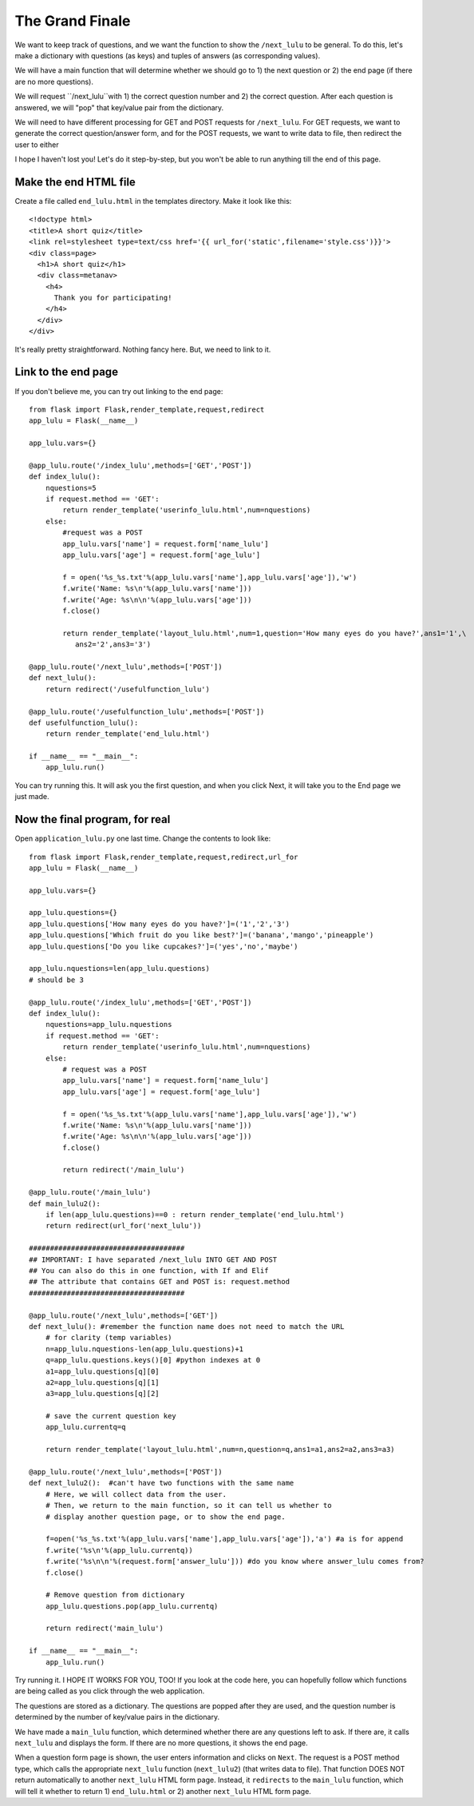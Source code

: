 The Grand Finale
================

We want to keep track of questions, and we want the function to show the ``/next_lulu`` to be general.  To do this, let's make a
dictionary with questions (as keys) and tuples of answers (as corresponding values). 

We will have a main function that will determine whether we should go to 1) the next question or 2) the end page (if there are 
no more questions).

We will request ``/next_lulu``with 1) the correct question number and 2) the correct question.  After each question is answered, 
we will "pop" that key/value pair from the dictionary.

We will need to have different processing for GET and POST requests for ``/next_lulu``.  For GET requests, we want to
generate the correct question/answer form, and for the POST requests, we want to write data to file, then redirect
the user to either 

I hope I haven't lost you!  Let's do it step-by-step, but you won't be able to run anything till the end of this page.

Make the end HTML file
----------------------

Create a file called ``end_lulu.html`` in the templates directory. Make it look like this::
    
    <!doctype html>
    <title>A short quiz</title>
    <link rel=stylesheet type=text/css href='{{ url_for('static',filename='style.css')}}'>
    <div class=page>
      <h1>A short quiz</h1>
      <div class=metanav>
	<h4>
	  Thank you for participating!
	</h4>
      </div>
    </div>

It's really pretty straightforward.  Nothing fancy here.  But, we need to link to it.

Link to the end page
--------------------

If you don't believe me, you can try out linking to the end page::

    from flask import Flask,render_template,request,redirect
    app_lulu = Flask(__name__)

    app_lulu.vars={}

    @app_lulu.route('/index_lulu',methods=['GET','POST'])
    def index_lulu():
        nquestions=5
        if request.method == 'GET':
            return render_template('userinfo_lulu.html',num=nquestions)
        else:
            #request was a POST                                                                                                                                   
            app_lulu.vars['name'] = request.form['name_lulu']
            app_lulu.vars['age'] = request.form['age_lulu']

            f = open('%s_%s.txt'%(app_lulu.vars['name'],app_lulu.vars['age']),'w')
            f.write('Name: %s\n'%(app_lulu.vars['name']))
            f.write('Age: %s\n\n'%(app_lulu.vars['age']))
            f.close()

            return render_template('layout_lulu.html',num=1,question='How many eyes do you have?',ans1='1',\
	       ans2='2',ans3='3')

    @app_lulu.route('/next_lulu',methods=['POST'])
    def next_lulu():
        return redirect('/usefulfunction_lulu')

    @app_lulu.route('/usefulfunction_lulu',methods=['POST'])
    def usefulfunction_lulu():
        return render_template('end_lulu.html')

    if __name__ == "__main__":
        app_lulu.run()

You can try running this.  It will ask you the first question, and when you click Next, it will take you to the End page
we just made.

Now the final program, for real
-------------------------------

Open ``application_lulu.py`` one last time.  Change the contents to look like::

    from flask import Flask,render_template,request,redirect,url_for
    app_lulu = Flask(__name__)

    app_lulu.vars={}

    app_lulu.questions={}
    app_lulu.questions['How many eyes do you have?']=('1','2','3')
    app_lulu.questions['Which fruit do you like best?']=('banana','mango','pineapple')
    app_lulu.questions['Do you like cupcakes?']=('yes','no','maybe')

    app_lulu.nquestions=len(app_lulu.questions)
    # should be 3

    @app_lulu.route('/index_lulu',methods=['GET','POST'])
    def index_lulu():
        nquestions=app_lulu.nquestions
        if request.method == 'GET':
            return render_template('userinfo_lulu.html',num=nquestions)
        else:
            # request was a POST
            app_lulu.vars['name'] = request.form['name_lulu']
            app_lulu.vars['age'] = request.form['age_lulu']
            
            f = open('%s_%s.txt'%(app_lulu.vars['name'],app_lulu.vars['age']),'w')
            f.write('Name: %s\n'%(app_lulu.vars['name']))
            f.write('Age: %s\n\n'%(app_lulu.vars['age']))
            f.close()
            
            return redirect('/main_lulu')

    @app_lulu.route('/main_lulu')
    def main_lulu2():
        if len(app_lulu.questions)==0 : return render_template('end_lulu.html')
        return redirect(url_for('next_lulu'))

    #####################################
    ## IMPORTANT: I have separated /next_lulu INTO GET AND POST
    ## You can also do this in one function, with If and Elif
    ## The attribute that contains GET and POST is: request.method
    #####################################

    @app_lulu.route('/next_lulu',methods=['GET'])
    def next_lulu(): #remember the function name does not need to match the URL
        # for clarity (temp variables)
        n=app_lulu.nquestions-len(app_lulu.questions)+1
        q=app_lulu.questions.keys()[0] #python indexes at 0
        a1=app_lulu.questions[q][0]
        a2=app_lulu.questions[q][1]
        a3=app_lulu.questions[q][2]

        # save the current question key
        app_lulu.currentq=q

        return render_template('layout_lulu.html',num=n,question=q,ans1=a1,ans2=a2,ans3=a3)

    @app_lulu.route('/next_lulu',methods=['POST'])
    def next_lulu2():  #can't have two functions with the same name
        # Here, we will collect data from the user.
        # Then, we return to the main function, so it can tell us whether to
        # display another question page, or to show the end page.

        f=open('%s_%s.txt'%(app_lulu.vars['name'],app_lulu.vars['age']),'a') #a is for append
        f.write('%s\n'%(app_lulu.currentq))
        f.write('%s\n\n'%(request.form['answer_lulu'])) #do you know where answer_lulu comes from?
        f.close()

        # Remove question from dictionary
        app_lulu.questions.pop(app_lulu.currentq)

        return redirect('main_lulu')

    if __name__ == "__main__":
        app_lulu.run()

Try running it.  I HOPE IT WORKS FOR YOU, TOO!  If you look at the code here, you can hopefully follow which
functions are being called as you click through the web application.  

The questions are stored as a dictionary.  The questions are popped after they are used, and the question
number is determined by the number of key/value pairs in the dictionary.

We have made a ``main_lulu`` function, which determined whether there are any questions left to ask.  If
there are, it calls ``next_lulu`` and displays the form.  If there are no more questions, it shows the
end page.

When a question form page is shown, the user enters information and clicks on ``Next``.  The request is
a POST method type, which calls the appropriate ``next_lulu`` function (``next_lulu2``) (that writes data 
to file).  That function DOES NOT return automatically to another ``next_lulu`` HTML form page.  Instead,
it ``redirects`` to the ``main_lulu`` function, which will tell it whether to return 1) ``end_lulu.html``
or 2) another ``next_lulu`` HTML form page.
